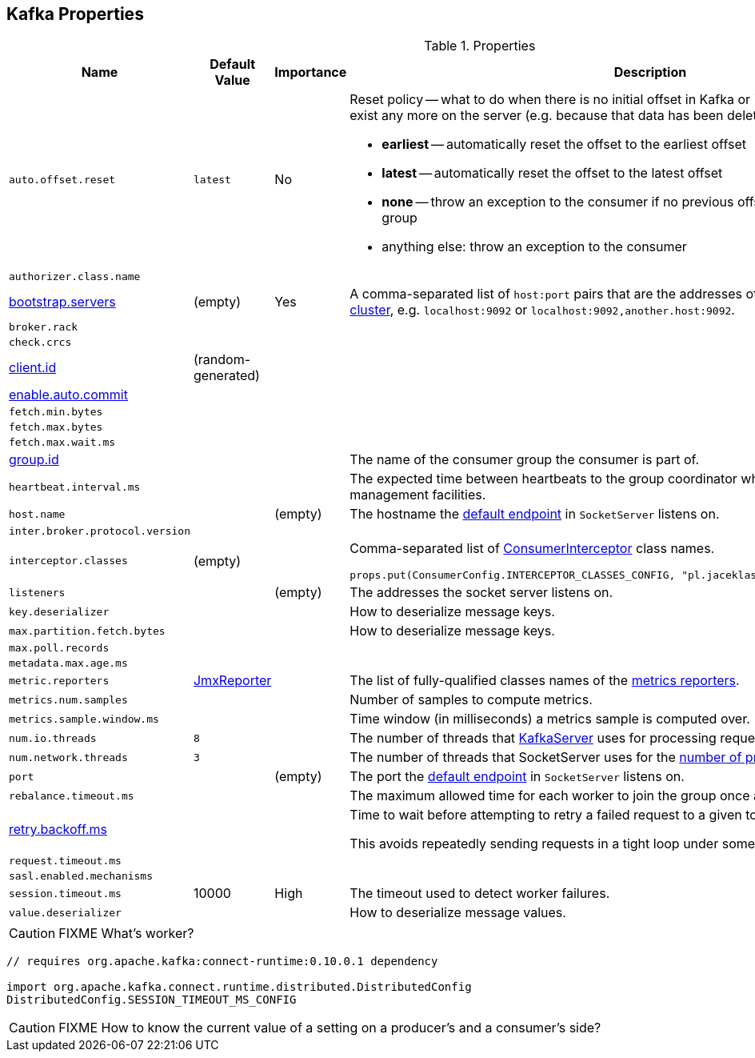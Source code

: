 == Kafka Properties

.Properties
[frame="topbot",cols="1,1,1,2",options="header",width="100%"]
|======================
| Name
| Default Value
| Importance
| Description

| [[auto.offset.reset]] `auto.offset.reset`
| `latest`
| No
a| Reset policy -- what to do when there is no initial offset in Kafka or if the current offset does not exist any more on the server (e.g. because that data has been deleted):

* *earliest* -- automatically reset the offset to the earliest offset
* *latest* -- automatically reset the offset to the latest offset
* *none* -- throw an exception to the consumer if no previous offset is found for the consumer's group
* anything else: throw an exception to the consumer

| [[authorizer.class.name]] `authorizer.class.name`
|
|
|

| [[bootstrap.servers]] link:kafka-properties-bootstrap-servers.adoc[bootstrap.servers]
| (empty)
| Yes
| A comma-separated list of `host:port` pairs that are the addresses of one or more brokers in a link:kafka-broker.adoc[Kafka cluster], e.g. `localhost:9092` or `localhost:9092,another.host:9092`.

| [[broker.rack]] `broker.rack`
|
|
|

| [[check.crcs]] `check.crcs`
|
|
|

| [[client.id]] link:kafka-properties-client-id.adoc[client.id]
| (random-generated)
|
|

| [[enable.auto.commit]] link:kafka-properties-enable-auto-commit.adoc[enable.auto.commit]
|
|
|

| [[fetch.min.bytes]] `fetch.min.bytes`
|
|
|

| [[fetch.max.bytes]] `fetch.max.bytes`
|
|
|

| [[fetch.max.wait.ms]] `fetch.max.wait.ms`
|
|
|

| [[group.id]] link:kafka-properties-group-id.adoc[group.id]
|
|
| The name of the consumer group the consumer is part of.

| [[heartbeat_interval_ms]] `heartbeat.interval.ms` |  |  | The expected time between heartbeats to the group coordinator when using Kafka's group management facilities.

| [[host.name]] `host.name`
|
| (empty)
| The hostname the link:kafka-SocketServer.adoc#endpoints[default endpoint] in `SocketServer` listens on.

| [[inter.broker.protocol.version]] `inter.broker.protocol.version`
|
|
|

| [[interceptor.classes]] `interceptor.classes`
| (empty)
|
a| Comma-separated list of link:kafka-ConsumerInterceptor.adoc[ConsumerInterceptor] class names.

[source, scala]
----
props.put(ConsumerConfig.INTERCEPTOR_CLASSES_CONFIG, "pl.jaceklaskowski.kafka.KafkaInterceptor")
----

| [[listeners]] `listeners`
|
| (empty)
| The addresses the socket server listens on.

| [[key.deserializer]] `key.deserializer`
|
|
| How to deserialize message keys.

| [[max.partition.fetch.bytes]] `max.partition.fetch.bytes`
|
|
| How to deserialize message keys.

| [[max.poll.records]] `max.poll.records`
|
|
|

| [[metadata.max.age.ms]] `metadata.max.age.ms`
|
|
|

| [[metric_reporters]] `metric.reporters` | link:kafka-MetricsReporter.adoc#JmxReporter[JmxReporter] |  |
The list of fully-qualified classes names of the link:kafka-MetricsReporter.adoc[metrics reporters].

| [[metrics_num_samples]] `metrics.num.samples` | | |
Number of samples to compute metrics.

| [[metrics_sample_window_ms]] `metrics.sample.window.ms` | | |
Time window (in milliseconds) a metrics sample is computed over.

| [[num.io.threads]] `num.io.threads`
| `8`
|
| The number of threads that link:kafka-KafkaServer.adoc[KafkaServer] uses for processing requests, which may include disk I/O

| [[num.network.threads]] `num.network.threads`
| `3`
|
| The number of threads that SocketServer uses for the link:kafka-SocketServer.adoc#numProcessorThreads[number of processors per endpoint].

| [[port]] `port`
|
| (empty)
| The port the link:kafka-SocketServer.adoc#endpoints[default endpoint] in `SocketServer` listens on.

| [[rebalance_timeout_ms]] `rebalance.timeout.ms` |  |  |
The maximum allowed time for each worker to join the group once a rebalance has begun.

| [[retry.backoff.ms]] link:kafka-properties-retry-backoff-ms.adoc[retry.backoff.ms]
|
|
|

Time to wait before attempting to retry a failed request to a given topic partition.

This avoids repeatedly sending requests in a tight loop under some failure scenarios.

| [[request_timeout_ms]] `request.timeout.ms` |  |  |

| [[sasl.enabled.mechanisms]] `sasl.enabled.mechanisms`
|
|
|

| [[session_timeout_ms]] `session.timeout.ms` | 10000 | High | The timeout used to detect worker failures.

| [[value_deserializer]] `value.deserializer` |  |  | How to deserialize message values.

|======================

CAUTION: FIXME What's worker?

[source, scala]
----
// requires org.apache.kafka:connect-runtime:0.10.0.1 dependency

import org.apache.kafka.connect.runtime.distributed.DistributedConfig
DistributedConfig.SESSION_TIMEOUT_MS_CONFIG
----

CAUTION: FIXME How to know the current value of a setting on a producer's and a consumer's side?
